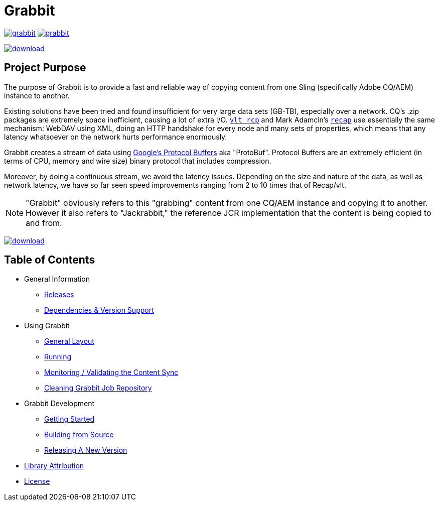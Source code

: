 = Grabbit
:docsDir: docs

image:https://travis-ci.org/TWCable/grabbit.svg?branch=master[title = "Build Status", link = "https://travis-ci.org/TWCable/grabbit"] image:https://badge.waffle.io/TWCable/grabbit.png?label=ready&title=Ready[title = "Stories in Ready", link = "https://waffle.io/TWCable/grabbit"]

image:https://api.bintray.com/packages/twcable/aem/Grabbit/images/download.svg[title = "Download", link = "https://bintray.com/twcable/aem/Grabbit/_latestVersion"]


== Project Purpose

The purpose of Grabbit is to provide a fast and reliable way of copying content from one Sling (specifically Adobe CQ/AEM) instance to another.

Existing solutions have been tried and found insufficient for very large data sets (GB-TB), especially over a network. CQ's .zip packages are extremely space inefficient, causing a lot of extra I/O. http://jackrabbit.apache.org/filevault/usage.html[`vlt rcp`] and Mark Adamcin's http://adamcin.net/net.adamcin.recap/[`recap`] use essentially the same mechanism: WebDAV using XML, doing an HTTP handshake for every node and many sets of properties, which means that any latency whatsoever on the network hurts performance enormously.

Grabbit creates a stream of data using https://developers.google.com/protocol-buffers/[Google's Protocol Buffers] aka "ProtoBuf". Protocol Buffers are an extremely efficient (in terms of CPU, memory and wire size) binary protocol that includes compression.

Moreover, by doing a continuous stream, we avoid the latency issues. Depending on the size and nature of the data, as well as network latency, we have so far seen speed improvements ranging from 2 to 10 times that of Recap/vlt.

NOTE: "Grabbit" obviously refers to this "grabbing" content from one CQ/AEM instance and copying it to another. However it also refers to "Jackrabbit," the reference JCR implementation that the content is being copied to and from.

image:https://api.bintray.com/packages/twcable/aem/Grabbit/images/download.svg[title = "Download", link = "https://bintray.com/twcable/aem/Grabbit/_latestVersion"]


== Table of Contents

* General Information

** link:{docsDir}/RELEASE_NOTES.md[Releases]
** link:{docsDir}/AEMSupport.adoc[Dependencies & Version Support]

* Using Grabbit

** link:{docsDir}/GeneralLayout.adoc[General Layout]
** link:{docsDir}/Running.adoc[Running]
** link:{docsDir}/Monitoring.adoc[Monitoring / Validating the Content Sync]
** link:{docsDir}/Cleaning.adoc[Cleaning Grabbit Job Repository]

* Grabbit Development

** link:{docsDir}/GettingStarted.adoc[Getting Started]
** link:{docsDir}/Building.adoc[Building from Source]
** link:{docsDir}/RELEASING.adoc[Releasing A New Version]

* link:{docsDir}/LibraryAttribution.adoc[Library Attribution]

* link:{docsDir}/LicenseInfo.adoc[License]
